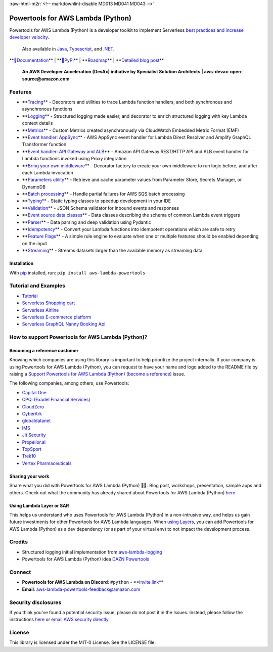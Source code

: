 .. role:: raw-html-m2r(raw)
   :format: html


:raw-html-m2r:`<!-- markdownlint-disable MD013 MD041 MD043  -->`

Powertools for AWS Lambda (Python)
==================================


.. image:: https://github.com/aws-powertools/powertools-lambda-python/actions/workflows/quality_check.yml/badge.svg
   :target: https://github.com/aws-powertools/powertools-lambda-python/actions/workflows/python_build.yml
   :alt: Build


.. image:: https://codecov.io/github/aws-powertools/powertools-lambda-python/branch/develop/graphs/badge.svg
   :target: https://app.codecov.io/gh/aws-powertools/powertools-lambda-python
   :alt: codecov.io


.. image:: https://img.shields.io/static/v1?label=python&message=%203.7|%203.8|%203.9|%203.10|%203.11&color=blue?style=flat-square&logo=python
   :target: https://img.shields.io/static/v1?label=python&message=%203.7|%203.8|%203.9|%203.10|%203.11&color=blue?style=flat-square&logo=python
   :alt: PythonSupport

.. image:: https://badge.fury.io/py/aws-lambda-powertools.svg
   :target: https://badge.fury.io/py/aws-lambda-powertools.svg
   :alt: PyPI version

.. image:: https://img.shields.io/pypi/dm/aws-lambda-powertools
   :target: https://img.shields.io/pypi/dm/aws-lambda-powertools
   :alt: PyPi monthly downloads

.. image:: https://api.securityscorecards.dev/projects/github.com/aws-powertools/powertools-lambda-python/badge
   :target: https://api.securityscorecards.dev/projects/github.com/aws-powertools/powertools-lambda-python
   :alt: OpenSSF Scorecard

.. image:: https://dcbadge.vercel.app/api/server/B8zZKbbyET
   :target: https://discord.gg/B8zZKbbyET
   :alt: Join our Discord


Powertools for AWS Lambda (Python) is a developer toolkit to implement Serverless `best practices and increase developer velocity <https://docs.powertools.aws.dev/lambda/python/latest/#features>`_.

..

   Also available in `Java <https://github.com/aws-powertools/powertools-lambda-java>`_\ , `Typescript <https://github.com/aws-powertools/powertools-lambda-typescript>`_\ , and `.NET <https://github.com/aws-powertools/powertools-lambda-dotnet>`_.


**\ `📜Documentation <https://docs.powertools.aws.dev/lambda/python/>`_\ ** | **\ `🐍PyPi <https://pypi.org/project/aws-lambda-powertools/>`_\ ** | **\ `Roadmap <https://docs.powertools.aws.dev/lambda/python/latest/roadmap/>`_\ ** | **\ `Detailed blog post <https://aws.amazon.com/blogs/opensource/simplifying-serverless-best-practices-with-lambda-powertools/>`_\ **

..

   **An AWS Developer Acceleration (DevAx) initiative by Specialist Solution Architects | aws-devax-open-source@amazon.com**



.. image:: https://user-images.githubusercontent.com/3340292/198254617-d0fdb672-86a6-4988-8a40-adf437135e0a.png
   :target: https://user-images.githubusercontent.com/3340292/198254617-d0fdb672-86a6-4988-8a40-adf437135e0a.png
   :alt: hero-image


Features
--------


* **\ `Tracing <https://docs.powertools.aws.dev/lambda/python/latest/core/tracer/>`_\ ** - Decorators and utilities to trace Lambda function handlers, and both synchronous and asynchronous functions
* **\ `Logging <https://docs.powertools.aws.dev/lambda/python/latest/core/logger/>`_\ ** - Structured logging made easier, and decorator to enrich structured logging with key Lambda context details
* **\ `Metrics <https://docs.powertools.aws.dev/lambda/python/latest/core/metrics/>`_\ ** - Custom Metrics created asynchronously via CloudWatch Embedded Metric Format (EMF)
* **\ `Event handler: AppSync <https://docs.powertools.aws.dev/lambda/python/latest/core/event_handler/appsync/>`_\ ** - AWS AppSync event handler for Lambda Direct Resolver and Amplify GraphQL Transformer function
* **\ `Event handler: API Gateway and ALB <https://docs.powertools.aws.dev/lambda/python/latest/core/event_handler/api_gateway/>`_\ ** - Amazon API Gateway REST/HTTP API and ALB event handler for Lambda functions invoked using Proxy integration
* **\ `Bring your own middleware <https://docs.powertools.aws.dev/lambda/python/latest/utilities/middleware_factory/>`_\ ** - Decorator factory to create your own middleware to run logic before, and after each Lambda invocation
* **\ `Parameters utility <https://docs.powertools.aws.dev/lambda/python/latest/utilities/parameters/>`_\ ** - Retrieve and cache parameter values from Parameter Store, Secrets Manager, or DynamoDB
* **\ `Batch processing <https://docs.powertools.aws.dev/lambda/python/latest/utilities/batch/>`_\ ** - Handle partial failures for AWS SQS batch processing
* **\ `Typing <https://docs.powertools.aws.dev/lambda/python/latest/utilities/typing/>`_\ ** - Static typing classes to speedup development in your IDE
* **\ `Validation <https://docs.powertools.aws.dev/lambda/python/latest/utilities/validation/>`_\ ** - JSON Schema validator for inbound events and responses
* **\ `Event source data classes <https://docs.powertools.aws.dev/lambda/python/latest/utilities/data_classes/>`_\ ** - Data classes describing the schema of common Lambda event triggers
* **\ `Parser <https://docs.powertools.aws.dev/lambda/python/latest/utilities/parser/>`_\ ** - Data parsing and deep validation using Pydantic
* **\ `Idempotency <https://docs.powertools.aws.dev/lambda/python/latest/utilities/idempotency/>`_\ ** - Convert your Lambda functions into idempotent operations which are safe to retry
* **\ `Feature Flags <https://docs.powertools.aws.dev/lambda/python/latest/utilities/feature_flags/>`_\ ** - A simple rule engine to evaluate when one or multiple features should be enabled depending on the input
* **\ `Streaming <https://docs.powertools.aws.dev/lambda/python/latest/utilities/streaming/>`_\ ** - Streams datasets larger than the available memory as streaming data.

Installation
^^^^^^^^^^^^

With `pip <https://pip.pypa.io/en/latest/index.html>`_ installed, run: ``pip install aws-lambda-powertools``

Tutorial and Examples
---------------------


* `Tutorial <https://docs.powertools.aws.dev/lambda/python/latest/tutorial>`_
* `Serverless Shopping cart <https://github.com/aws-samples/aws-serverless-shopping-cart>`_
* `Serverless Airline <https://github.com/aws-samples/aws-serverless-airline-booking>`_
* `Serverless E-commerce platform <https://github.com/aws-samples/aws-serverless-ecommerce-platform>`_
* `Serverless GraphQL Nanny Booking Api <https://github.com/trey-rosius/babysitter_api>`_

How to support Powertools for AWS Lambda (Python)?
--------------------------------------------------

Becoming a reference customer
^^^^^^^^^^^^^^^^^^^^^^^^^^^^^

Knowing which companies are using this library is important to help prioritize the project internally. If your company is using Powertools for AWS Lambda (Python), you can request to have your name and logo added to the README file by raising a `Support Powertools for AWS Lambda (Python) (become a reference) <https://github.com/aws-powertools/powertools-lambda-python/issues/new?assignees=&labels=customer-reference&template=support_powertools.yml&title=%5BSupport+Lambda+Powertools%5D%3A+%3Cyour+organization+name%3E>`_ issue.

The following companies, among others, use Powertools:


* `Capital One <https://www.capitalone.com/>`_
* `CPQi (Exadel Financial Services) <https://cpqi.com/>`_
* `CloudZero <https://www.cloudzero.com/>`_
* `CyberArk <https://www.cyberark.com/>`_
* `globaldatanet <https://globaldatanet.com/>`_
* `IMS <https://ims.tech/>`_
* `Jit Security <https://www.jit.io/>`_
* `Propellor.ai <https://www.propellor.ai/>`_
* `TopSport <https://www.topsport.com.au/>`_
* `Trek10 <https://www.trek10.com/>`_
* `Vertex Pharmaceuticals <https://www.vrtx.com/>`_

Sharing your work
^^^^^^^^^^^^^^^^^

Share what you did with Powertools for AWS Lambda (Python) 💞💞. Blog post, workshops, presentation, sample apps and others. Check out what the community has already shared about Powertools for AWS Lambda (Python) `here <https://docs.powertools.aws.dev/lambda/python/latest/we_made_this/>`_.

Using Lambda Layer or SAR
^^^^^^^^^^^^^^^^^^^^^^^^^

This helps us understand who uses Powertools for AWS Lambda (Python) in a non-intrusive way, and helps us gain future investments for other Powertools for AWS Lambda languages. When `using Layers <https://docs.powertools.aws.dev/lambda/python/latest/#lambda-layer>`_\ , you can add Powertools for AWS Lambda (Python) as a dev dependency (or as part of your virtual env) to not impact the development process.

Credits
-------


* Structured logging initial implementation from `aws-lambda-logging <https://gitlab.com/hadrien/aws_lambda_logging>`_
* Powertools for AWS Lambda (Python) idea `DAZN Powertools <https://github.com/getndazn/dazn-lambda-powertools/>`_

Connect
-------


* **Powertools for AWS Lambda on Discord**\ : ``#python`` - **\ `Invite link <https://discord.gg/B8zZKbbyET>`_\ **
* **Email**\ : aws-lambda-powertools-feedback@amazon.com

Security disclosures
--------------------

If you think you’ve found a potential security issue, please do not post it in the Issues.  Instead, please follow the instructions `here <https://aws.amazon.com/security/vulnerability-reporting/>`_ or `email AWS security directly <mailto:aws-security@amazon.com>`_.

License
-------

This library is licensed under the MIT-0 License. See the LICENSE file.
